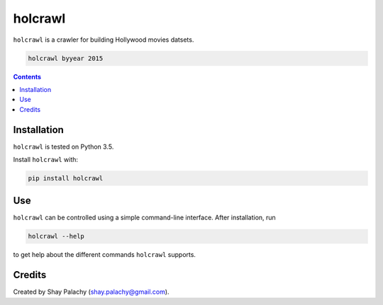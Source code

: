 holcrawl
########

``holcrawl`` is a crawler for building Hollywood movies datsets.

.. code-block:: bash

  holcrawl byyear 2015

.. contents::

.. section-numbering:


Installation
============

``holcrawl`` is tested on Python 3.5.

Install ``holcrawl`` with:

.. code-block:: bash

  pip install holcrawl


Use
===

``holcrawl`` can be controlled using a simple command-line interface. After installation, run

.. code-block:: bash

  holcrawl --help

to get help about the different commands ``holcrawl`` supports.


Credits
=======
Created by Shay Palachy  (shay.palachy@gmail.com).
